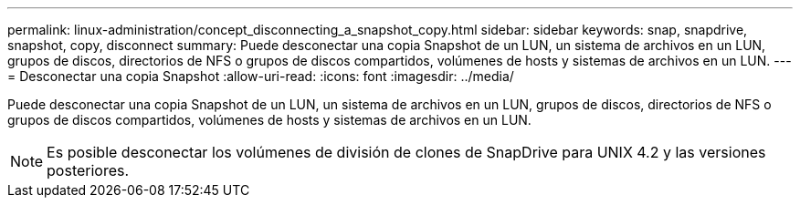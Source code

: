---
permalink: linux-administration/concept_disconnecting_a_snapshot_copy.html 
sidebar: sidebar 
keywords: snap, snapdrive, snapshot, copy, disconnect 
summary: Puede desconectar una copia Snapshot de un LUN, un sistema de archivos en un LUN, grupos de discos, directorios de NFS o grupos de discos compartidos, volúmenes de hosts y sistemas de archivos en un LUN. 
---
= Desconectar una copia Snapshot
:allow-uri-read: 
:icons: font
:imagesdir: ../media/


[role="lead"]
Puede desconectar una copia Snapshot de un LUN, un sistema de archivos en un LUN, grupos de discos, directorios de NFS o grupos de discos compartidos, volúmenes de hosts y sistemas de archivos en un LUN.


NOTE: Es posible desconectar los volúmenes de división de clones de SnapDrive para UNIX 4.2 y las versiones posteriores.
